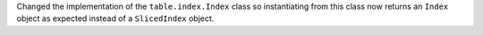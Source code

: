 Changed the implementation of the ``table.index.Index`` class so instantiating
from this class now returns an ``Index`` object as expected instead of a
``SlicedIndex`` object.